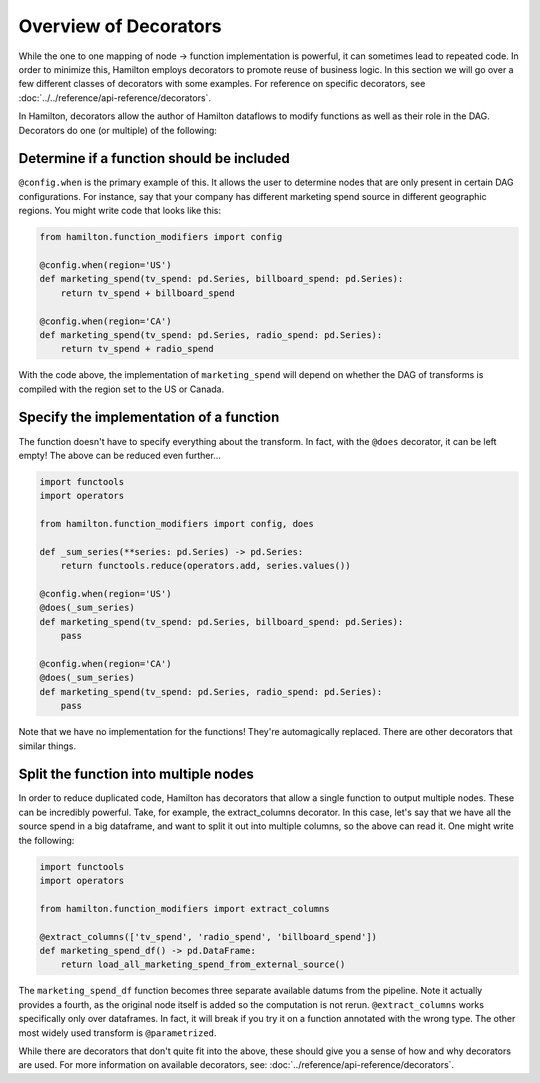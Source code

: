 ======================
Overview of Decorators
======================


While the one to one mapping of node -> function implementation is powerful, it can sometimes lead to repeated code. In
order to minimize this, Hamilton employs decorators to promote reuse of business logic. In this section we will go over a
few different classes of decorators with some examples. For reference on specific decorators, see
:doc:`../../reference/api-reference/decorators`.

In Hamilton, decorators allow the author of Hamilton dataflows to modify functions as well as their role in the DAG.
Decorators do one (or multiple) of the following:

Determine if a function should be included
------------------------------------------

``@config.when`` is the primary example of this. It allows the user to determine nodes that are only present in certain
DAG configurations. For instance, say that your company has different marketing spend source in different geographic
regions. You might write code that looks like this:

.. code-block:: python

    from hamilton.function_modifiers import config

    @config.when(region='US')
    def marketing_spend(tv_spend: pd.Series, billboard_spend: pd.Series):
        return tv_spend + billboard_spend

    @config.when(region='CA')
    def marketing_spend(tv_spend: pd.Series, radio_spend: pd.Series):
        return tv_spend + radio_spend

With the code above, the implementation of ``marketing_spend`` will depend on whether the DAG of transforms is compiled
with the region set to the US or Canada.

Specify the implementation of a function
----------------------------------------

The function doesn't have to specify everything about the transform. In fact, with the ``@does`` decorator, it can be
left empty! The above can be reduced even further...

.. code-block:: python

    import functools
    import operators

    from hamilton.function_modifiers import config, does

    def _sum_series(**series: pd.Series) -> pd.Series:
        return functools.reduce(operators.add, series.values())

    @config.when(region='US')
    @does(_sum_series)
    def marketing_spend(tv_spend: pd.Series, billboard_spend: pd.Series):
        pass

    @config.when(region='CA')
    @does(_sum_series)
    def marketing_spend(tv_spend: pd.Series, radio_spend: pd.Series):
        pass

Note that we have no implementation for the functions! They're automagically replaced. There are other decorators that
similar things.

Split the function into multiple nodes
--------------------------------------

In order to reduce duplicated code, Hamilton has decorators that allow a single function to output multiple nodes. These
can be incredibly powerful. Take, for example, the extract\_columns decorator. In this case, let's say that we have all
the source spend in a big dataframe, and want to split it out into multiple columns, so the above can read it. One might
write the following:

.. code-block:: python

    import functools
    import operators

    from hamilton.function_modifiers import extract_columns

    @extract_columns(['tv_spend', 'radio_spend', 'billboard_spend'])
    def marketing_spend_df() -> pd.DataFrame:
        return load_all_marketing_spend_from_external_source()

The ``marketing_spend_df`` function becomes three separate available datums from the pipeline. Note it actually provides
a fourth, as the original node itself is added so the computation is not rerun. ``@extract_columns`` works specifically
only over dataframes. In fact, it will break if you try it on a function annotated with the wrong type. The other most
widely used transform is ``@parametrized``.

While there are decorators that don't quite fit into the above, these should give you a sense of how and why decorators
are used. For more information on available decorators, see: :doc:`../reference/api-reference/decorators`.
